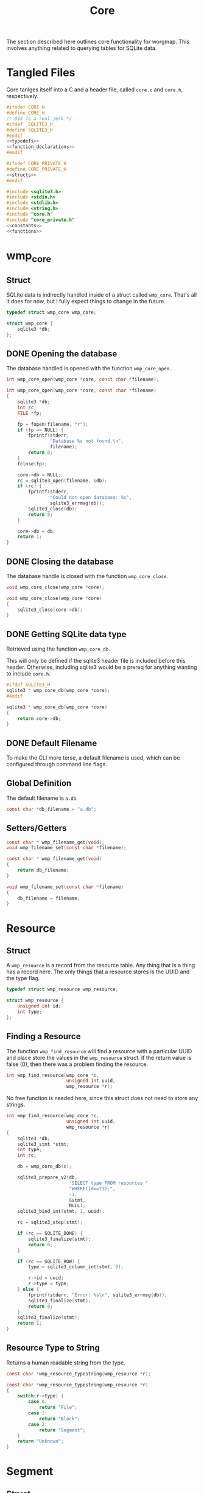 #+TITLE: Core
The section described here outlines core functionality for
worgmap. This involves anything related to querying tables
for SQLite data.
* Tangled Files
Core tanlges itself into a C and a header file, called
=core.c= and =core.h=, respectively.
#+NAME: core.h
#+BEGIN_SRC c :tangle core.h
#ifndef CORE_H
#define CORE_H
/* OSX is a real jerk */
#ifdef _SQLITE3_H_
#define SQLITE3_H
#endif
<<typedefs>>
<<function_declarations>>
#endif
#+END_SRC
#+NAME: core_private.h
#+BEGIN_SRC c :tangle core_private.h
#ifndef CORE_PRIVATE_H
#define CORE_PRIVATE_H
<<structs>>
#endif
#+END_SRC
#+NAME: core.c
#+BEGIN_SRC c :tangle core.c
#include <sqlite3.h>
#include <stdio.h>
#include <stdlib.h>
#include <string.h>
#include "core.h"
#include "core_private.h"
<<constants>>
<<functions>>
#+END_SRC
* wmp_core
** Struct
SQLite data is indirectly handled inside of a struct called
=wmp_core=. That's all it does for now, but I fully expect
things to change in the future.

#+NAME: typedefs
#+BEGIN_SRC c
typedef struct wmp_core wmp_core;
#+END_SRC

#+NAME: structs
#+BEGIN_SRC c
struct wmp_core {
    sqlite3 *db;
};
#+END_SRC
** DONE Opening the database
CLOSED: [2019-08-31 Sat 06:09]
The database handled is opened with the function
=wmp_core_open=.
#+NAME: function_declarations
#+BEGIN_SRC c
int wmp_core_open(wmp_core *core, const char *filename);
#+END_SRC
#+NAME: functions
#+BEGIN_SRC c
int wmp_core_open(wmp_core *core, const char *filename)
{
    sqlite3 *db;
    int rc;
    FILE *fp;

    fp = fopen(filename, "r");
    if (fp == NULL) {
        fprintf(stderr,
                "Database %s not found.\n",
                filename);
        return 0;
    }
    fclose(fp);

    core->db = NULL;
    rc = sqlite3_open(filename, &db);
    if (rc) {
        fprintf(stderr,
                "Could not open database: %s",
                sqlite3_errmsg(db));
        sqlite3_close(db);
        return 0;
    }

    core->db = db;
    return 1;
}
#+END_SRC
** DONE Closing the database
CLOSED: [2019-08-31 Sat 06:10]
The database handle is closed with the function
=wmp_core_close=.
#+NAME: function_declarations
#+BEGIN_SRC c
void wmp_core_close(wmp_core *core);
#+END_SRC
#+NAME: functions
#+BEGIN_SRC c
void wmp_core_close(wmp_core *core)
{
    sqlite3_close(core->db);
}
#+END_SRC
** DONE Getting SQLite data type
CLOSED: [2019-08-31 Sat 06:13]
Retrieved using the function =wmp_core_db=.

This will only be defined if the sqlite3 header
file is included before this header. Otherwise,
including sqlite3 would be a prereq for anything
wanting to include =core.h=.
#+NAME: function_declarations
#+BEGIN_SRC c
#ifdef SQLITE3_H
sqlite3 * wmp_core_db(wmp_core *core);
#endif
#+END_SRC
#+NAME: functions
#+BEGIN_SRC c
sqlite3 * wmp_core_db(wmp_core *core)
{
    return core->db;
}
#+END_SRC
** DONE Default Filename
CLOSED: [2019-08-31 Sat 06:21]
To make the CLI more terse, a default filename is used,
which can be configured through command line flags.
** Global Definition
The default filename is =a.db=.
#+NAME: constants
#+BEGIN_SRC c
const char *db_filename = "a.db";
#+END_SRC
** Setters/Getters
#+NAME: function_declarations
#+BEGIN_SRC c
const char * wmp_filename_get(void);
void wmp_filename_set(const char *filename);
#+END_SRC
#+NAME: functions
#+BEGIN_SRC c
const char * wmp_filename_get(void)
{
    return db_filename;
}

void wmp_filename_set(const char *filename)
{
    db_filename = filename;
}
#+END_SRC
* Resource
** Struct
A =wmp_resource= is a record from the resource table.
Any thing that is a thing has a record here. The only things
that a resource stores is the UUID and the type flag.
#+NAME: typedefs
#+BEGIN_SRC c
typedef struct wmp_resource wmp_resource;
#+END_SRC
#+NAME: structs
#+BEGIN_SRC c
struct wmp_resource {
    unsigned int id;
    int type;
};
#+END_SRC
** Finding a Resource
The function =wmp_find_resource= will find a resource with
a particular UUID and place store the values in the
=wmp_resource= struct. If the return value is false (0),
then there was a problem finding the resource.

#+NAME: function_declarations
#+BEGIN_SRC c
int wmp_find_resource(wmp_core *c,
                      unsigned int uuid,
                      wmp_resource *r);
#+END_SRC

No free function is needed here, since this struct does
not need to store any strings.

#+NAME: functions
#+BEGIN_SRC c
int wmp_find_resource(wmp_core *c,
                      unsigned int uuid,
                      wmp_resource *r)
{
    sqlite3 *db;
    sqlite3_stmt *stmt;
    int type;
    int rc;

    db = wmp_core_db(c);

    sqlite3_prepare_v2(db,
                       "SELECT type FROM resources "
                       "WHERE(id==?1);",
                       -1,
                       &stmt,
                       NULL);
    sqlite3_bind_int(stmt, 1, uuid);

    rc = sqlite3_step(stmt);

    if (rc == SQLITE_DONE) {
        sqlite3_finalize(stmt);
        return 0;
    }

    if (rc == SQLITE_ROW) {
        type = sqlite3_column_int(stmt, 0);

        r->id = uuid;
        r->type = type;
    } else {
        fprintf(stderr, "Error: %s\n", sqlite3_errmsg(db));
        sqlite3_finalize(stmt);
        return 0;
    }
    sqlite3_finalize(stmt);
    return 1;
}
#+END_SRC
** Resource Type to String
Returns a human readable string from the type.
#+NAME: function_declarations
#+BEGIN_SRC c
const char *wmp_resource_typestring(wmp_resource *r);
#+END_SRC
#+NAME: functions
#+BEGIN_SRC c
const char *wmp_resource_typestring(wmp_resource *r)
{
    switch(r->type) {
        case 0:
            return "File";
        case 1:
            return "Block";
        case 2:
            return "Segment";
    }
    return "Unknown";
}
#+END_SRC
* Segment
** Struct
A =wmp_segment= stores a segment of text from the segment
table.

#+NAME: typedefs
#+BEGIN_SRC c
typedef struct wmp_segment wmp_segment;
#+END_SRC

#+NAME: structs
#+BEGIN_SRC c
struct wmp_segment {
    unsigned int id;
    int type;
    char *str;
    int linum;
    char *filename;
    int nxtseg;
    int prog;
};
#+END_SRC

A =wmp_segment= can be queried by UUID using the function
=wmp_find_segment=. If the return value is false (0), then
there was a problem finding the entry.

The function =wmp_find_segment= allocates memory to store
the segment text as a C-string. Because of this, a segment
must be freed using the function =wmp_segment_free=.
** init
A segment is initialized with =wmp_segment_init=.
#+NAME: function_declarations
#+BEGIN_SRC c
void wmp_segment_init(wmp_segment *s);
#+END_SRC
#+NAME: functions
#+BEGIN_SRC c
void wmp_segment_init(wmp_segment *s)
{
    s->id = 0;
    s->type = -1;
    s->str = NULL;
    s->linum = 0;
    s->filename = NULL;
    s->nxtseg = -1;
    s->prog = -1;
}
#+END_SRC
** Free
#+NAME: function_declarations
#+BEGIN_SRC c
void wmp_segment_free(wmp_segment *s);
#+END_SRC
#+NAME: functions
#+BEGIN_SRC c
void wmp_segment_free(wmp_segment *s)
{
    free(s->str);
    free(s->filename);
}
#+END_SRC
** Find
#+NAME: function_declarations
#+BEGIN_SRC c
int wmp_find_segment(wmp_core *c,
                     unsigned int uuid,
                     wmp_segment *s,
                     int prog);
#+END_SRC
#+NAME: functions
#+BEGIN_SRC c
int wmp_find_segment(wmp_core *c,
                     unsigned int uuid,
                     wmp_segment *s,
                     int prog)
{
    sqlite3 *db;
    sqlite3_stmt *stmt;
    int rc;
    int nbytes;
    const char *str;
    const char *fname;

    db = wmp_core_db(c);

    sqlite3_prepare_v2(db,
                       "SELECT "
                         "type,"
                         "str,"
                         "linum,"
                         "filename,"
                         "next_segment, "
                         "program "
                       "FROM segments "
                       "WHERE(id==?1) AND "
                       "(program==?2) ",
                       -1,
                       &stmt,
                       NULL);
    sqlite3_bind_int(stmt, 1, uuid);
    sqlite3_bind_int(stmt, 2, prog);

    rc = sqlite3_step(stmt);

    if(rc == SQLITE_DONE) {
        sqlite3_finalize(stmt);
        return 0;
    }

    if(rc == SQLITE_ROW) {
        s->id = uuid;
        s->type = sqlite3_column_int(stmt, 0);

        nbytes = sqlite3_column_bytes(stmt, 1);
        s->str = calloc(1, nbytes + 1);
        str = (const char *)sqlite3_column_text(stmt, 1);
        strncpy(s->str, str, nbytes);

        s->linum = sqlite3_column_int(stmt, 2);

        nbytes = sqlite3_column_bytes(stmt, 3);
        s->filename = calloc(1, nbytes + 1);
        fname = (const char *)sqlite3_column_text(stmt, 3);
        strncpy(s->filename, fname, nbytes);

        s->nxtseg = sqlite3_column_int(stmt, 4);
        s->prog = sqlite3_column_int(stmt, 5);
    } else {
        fprintf(stderr, "Error: %s\n", sqlite3_errmsg(db));
        sqlite3_finalize(stmt);
        return 0;
    }
    sqlite3_finalize(stmt);
    return 1;
}
#+END_SRC
* Block
** struct
=wmp_block= stores a reference to a codeblock.
#+NAME: typedefs
#+BEGIN_SRC c
typedef struct wmp_block wmp_block;
#+END_SRC
#+NAME: structs
#+BEGIN_SRC c
struct wmp_block {
    int id;
    int head_segment;
    char *name;
    int prog;
    int nblocks;
    int nsegs;
};
#+END_SRC
** init
It is initialized using =wmp_block_init=.
#+NAME: function_declarations
#+BEGIN_SRC c
void wmp_block_init(wmp_block *b);
#+END_SRC
#+NAME: functions
#+BEGIN_SRC c
void wmp_block_init(wmp_block *b)
{
    b->id = -1;
    b->head_segment = -1;
    b->name = NULL;
    b->prog = -1;
    b->nblocks = -1;
    b->nsegs = -1;
}
#+END_SRC
** free
It is freed using =wmp_block_free=.
#+NAME: function_declarations
#+BEGIN_SRC c
void wmp_block_free(wmp_block *b);
#+END_SRC
#+NAME: functions
#+BEGIN_SRC c
void wmp_block_free(wmp_block *b)
{
    free(b->name);
}
#+END_SRC
** DONE find
CLOSED: [2019-08-31 Sat 09:55]
It is queried using =wmp_find_block=.
#+NAME: function_declarations
#+BEGIN_SRC c
int wmp_find_block(wmp_core *c,
                   unsigned int uuid,
                   wmp_block *b,
                   int prog);
#+END_SRC

#+NAME: functions
#+BEGIN_SRC c
int wmp_find_block(wmp_core *c,
                   unsigned int uuid,
                   wmp_block *b,
                   int prog)
{
    sqlite3 *db;
    sqlite3_stmt *stmt;
    int rc;
    int nbytes;
    const char *str;

    db = wmp_core_db(c);

    sqlite3_prepare_v2(db,
                       "SELECT "
                         "head_segment,"
                         "name, "
                         "program, nblocks, nsegs "
                       "FROM blocks "
                       "WHERE(id==?1) AND "
                       "(program==?2);",
                       -1,
                       &stmt,
                       NULL);
    sqlite3_bind_int(stmt, 1, uuid);
    sqlite3_bind_int(stmt, 2, prog);

    rc = sqlite3_step(stmt);

    if (rc == SQLITE_DONE) {
        sqlite3_finalize(stmt);
        return 0;
    }

    if (rc == SQLITE_ROW) {
        b->id = uuid;
        b->head_segment = sqlite3_column_int(stmt, 0);
        nbytes = sqlite3_column_bytes(stmt, 1);
        b->name = calloc(1, nbytes + 1);
        str = (const char *)sqlite3_column_text(stmt, 1);
        strncpy(b->name, str, nbytes);
        b->prog = sqlite3_column_int(stmt, 2);
        b->nblocks = sqlite3_column_int(stmt, 4);
        b->nsegs = sqlite3_column_int(stmt, 5);
    } else {
        fprintf(stderr, "Error: %s\n", sqlite3_errmsg(db));
        sqlite3_finalize(stmt);
        return 0;
    }
    sqlite3_finalize(stmt);
    return 1;
}
#+END_SRC
** DONE lookup
CLOSED: [2019-08-31 Sat 12:33]
A block can also be found by querying the name via the
function =wmp_lookup_block=.
#+NAME: function_declarations
#+BEGIN_SRC c
int wmp_lookup_block(wmp_core *c,
                     const char *name,
                     wmp_block *b,
                     int prog);
#+END_SRC
#+NAME: functions
#+BEGIN_SRC c
int wmp_lookup_block(wmp_core *c,
                     const char *name,
                     wmp_block *b,
                     int prog)
{
    sqlite3 *db;
    sqlite3_stmt *stmt;
    int rc;
    int nbytes;

    db = wmp_core_db(c);

    sqlite3_prepare_v2(db,
                       "SELECT "
                         "id,"
                         "head_segment, nblocks, nsegs "
                       "FROM blocks "
                       "WHERE(name==?1) AND "
                       "(program == ?2);",
                       -1,
                       &stmt,
                       NULL);
    sqlite3_bind_text(stmt, 1, name, strlen(name), NULL);
    sqlite3_bind_int(stmt, 2, prog);

    rc = sqlite3_step(stmt);

    if(rc == SQLITE_DONE) {
        sqlite3_finalize(stmt);
        return 0;
    }

    if(rc == SQLITE_ROW) {
        b->id = sqlite3_column_int(stmt, 0);
        b->head_segment = sqlite3_column_int(stmt, 1);
        nbytes = strlen(name);
        b->name = calloc(1, nbytes + 1);
        strncpy(b->name, name, nbytes);
        b->prog = prog;
        b->nblocks = sqlite3_column_int(stmt, 2);
        b->nsegs = sqlite3_column_int(stmt, 3);
    } else {
        fprintf(stderr, "Error: %s\n", sqlite3_errmsg(db));
        sqlite3_finalize(stmt);
        return 0;
    }
    sqlite3_finalize(stmt);
    return 1;
}
#+END_SRC
* File
** Struct
A =wmp_file= is a record containing the name of a file to
tangle to.
#+NAME: typedefs
#+BEGIN_SRC c
typedef struct wmp_file wmp_file;
#+END_SRC
#+NAME: structs
#+BEGIN_SRC c
struct wmp_file {
    unsigned int id;
    char *filename;
    int top;
    int next_file;
    int prog;
};
#+END_SRC
** init
It is initialized using =wmp_file_init=.
#+NAME: function_declarations
#+BEGIN_SRC c
void wmp_file_init(wmp_file *f);
#+END_SRC
#+NAME: functions
#+BEGIN_SRC c
void wmp_file_init(wmp_file *f)
{
    f->id = 0;
    f->filename = NULL;
    f->next_file = -1;
    f->prog = -1;
}
#+END_SRC
** Free
It is freed using =wmp_file_free=.
#+NAME: function_declarations
#+BEGIN_SRC c
void wmp_file_free(wmp_file *f);
#+END_SRC
#+NAME: functions
#+BEGIN_SRC c
void wmp_file_free(wmp_file *f)
{
    free(f->filename);
}
#+END_SRC
** Find
It is queried using =wmp_find_file=.
#+NAME: function_declarations
#+BEGIN_SRC c
int wmp_find_file(wmp_core *c,
                  unsigned int uuid,
                  wmp_file *f,
                  int prog);
#+END_SRC
#+NAME: functions
#+BEGIN_SRC c
int wmp_find_file(wmp_core *c,
                  unsigned int uuid,
                  wmp_file *f,
                  int prog)
{
    sqlite3 *db;
    sqlite3_stmt *stmt;
    int rc;
    int nbytes;
    const char *str;

    db = wmp_core_db(c);

    sqlite3_prepare_v2(db,
                       "SELECT "
                         "filename,"
                         "next_file, "
                         "top "
                       "FROM files "
                       "WHERE(id==?1) AND "
                       "(program == ?2);",
                       -1,
                       &stmt,
                       NULL);
    sqlite3_bind_int(stmt, 1, uuid);
    sqlite3_bind_int(stmt, 2, prog);

    rc = sqlite3_step(stmt);

    if(rc == SQLITE_DONE) {
        sqlite3_finalize(stmt);
        return 0;
    }

    if(rc == SQLITE_ROW) {
        f->id = uuid;
        nbytes = sqlite3_column_bytes(stmt, 0);
        f->filename = calloc(1, nbytes + 1);
        f->next_file = sqlite3_column_int(stmt, 1);
        str = (const char *)sqlite3_column_text(stmt, 0);
        strncpy(f->filename, str, nbytes);
        f->top = sqlite3_column_int(stmt, 2);
    } else {
        fprintf(stderr, "Error: %s\n", sqlite3_errmsg(db));
        sqlite3_finalize(stmt);
        return 0;
    }
    sqlite3_finalize(stmt);
    return 1;
}
#+END_SRC
** Lookup
A file can be queried by name directly via the function
=wmp_lookup_file=.

#+NAME: function_declarations
#+BEGIN_SRC c
int wmp_lookup_file(wmp_core *c,
                     const char *filename,
                     wmp_file *f);
#+END_SRC
#+NAME: functions
#+BEGIN_SRC c
int wmp_lookup_file(wmp_core *c,
                     const char *filename,
                     wmp_file *f)
{
    sqlite3 *db;
    sqlite3_stmt *stmt;
    int rc;
    int nbytes;

    db = wmp_core_db(c);

    sqlite3_prepare_v2(db,
                       "SELECT "
                         "id,"
                         "next_file, "
                         "top, "
                         "program "
                       "FROM files "
                       "WHERE(filename==?1);",
                       -1,
                       &stmt,
                       NULL);
    sqlite3_bind_text(stmt, 1,
                      filename, strlen(filename),
                      NULL);

    rc = sqlite3_step(stmt);

    if (rc == SQLITE_DONE) {
        sqlite3_finalize(stmt);
        return 0;
    }

    if (rc == SQLITE_ROW) {
        f->id = sqlite3_column_int(stmt, 0);
        f->next_file = sqlite3_column_int(stmt, 1);
        nbytes = strlen(filename);
        f->filename = calloc(1, nbytes + 1);
        strncpy(f->filename, filename, nbytes);
        f->top = sqlite3_column_int(stmt, 2);
        f->prog = sqlite3_column_int(stmt, 3);
    } else {
        fprintf(stderr, "Error: %s\n", sqlite3_errmsg(db));
        sqlite3_finalize(stmt);
        return 0;
    }
    sqlite3_finalize(stmt);
    return 1;
}
#+END_SRC
** Top File
Gets top file from the files column. Useful if you want to
iterate throught the file list.
#+NAME: function_declarations
#+BEGIN_SRC c
int wmp_file_top(wmp_core *c, wmp_file *f, int prog);
#+END_SRC
#+NAME: functions
#+BEGIN_SRC c
int wmp_file_top(wmp_core *c, wmp_file *f, int prog)
{
    sqlite3 *db;
    sqlite3_stmt *stmt;
    int rc;
    int nbytes;
    const char *filename;

    db = wmp_core_db(c);

    sqlite3_prepare_v2(db,
                       "SELECT "
                         "id,"
                         "filename,"
                         "next_file, "
                         "top "
                       "FROM files "
                       "WHERE (program == ?1) "
                       "LIMIT 1;",
                       -1,
                       &stmt,
                       NULL);
    sqlite3_bind_int(stmt, 1, prog);
    rc = sqlite3_step(stmt);

    if(rc == SQLITE_DONE) {
        sqlite3_finalize(stmt);
        return 0;
    }

    if(rc == SQLITE_ROW) {
        f->id = sqlite3_column_int(stmt, 0);
        f->next_file = sqlite3_column_int(stmt, 2);
        nbytes = sqlite3_column_bytes(stmt, 1);
        f->filename = calloc(1, nbytes + 1);
        filename = (const char *)sqlite3_column_text(stmt, 1);
        strncpy(f->filename, filename, nbytes);
        f->top = sqlite3_column_int(stmt, 2);
    } else {
        fprintf(stderr, "Error: %s\n", sqlite3_errmsg(db));
        sqlite3_finalize(stmt);
        return 0;
    }
    sqlite3_finalize(stmt);
    return 1;
}
#+END_SRC
* Block Ref
** Struct
Known as =wmp_blkref=.
#+NAME: typedefs
#+BEGIN_SRC c
typedef struct wmp_blkref wmp_blkref;
#+END_SRC
#+NAME: structs
#+BEGIN_SRC c
struct wmp_blkref {
    unsigned int id;
    int ref;
    char *section;
    char *filename;
    int linum;
    int next;
    int prog;
};
#+END_SRC
** init
#+NAME: function_declarations
#+BEGIN_SRC c
void wmp_blkref_init(wmp_blkref *br);
#+END_SRC
#+NAME: functions
#+BEGIN_SRC c
void wmp_blkref_init(wmp_blkref *br)
{
    br->id = -1;
    br->ref = -1;
    br->section = NULL;
    br->filename = NULL;
    br->linum = -1;
    br->next = -1;
    br->prog = -1;
}
#+END_SRC
** Free
It is freed using =wmp_blkref_free=.
#+NAME: function_declarations
#+BEGIN_SRC c
void wmp_blkref_free(wmp_blkref *br);
#+END_SRC
#+NAME: functions
#+BEGIN_SRC c
void wmp_blkref_free(wmp_blkref *br)
{
    if (br->filename != NULL) free(br->filename);
    if (br->section != NULL) free(br->section);
}
#+END_SRC
** Lookup
This function is interesting because it is only possible to
do with a SQL query; Worgle has no way of doing this
internally in C.

Due to the SQL-yness of this operation, this functionality
needs to be broken up into 2 parts.

The first part sets up the SQLite query. This creats a
=sqlite3_stmt=.

#+NAME: function_declarations
#+BEGIN_SRC c
#ifdef SQLITE3_H
<<blkref_funcdefs>>
#endif
#+END_SRC

#+NAME: blkref_funcdefs
#+BEGIN_SRC c
int wmp_blkref_lookup_setup(wmp_core *core,
                            const char *name,
                            int prog,
                            sqlite3_stmt **pstmt);
#+END_SRC

#+NAME: functions
#+BEGIN_SRC c
int wmp_blkref_lookup_setup(wmp_core *core,
                            const char *name,
                            int prog,
                            sqlite3_stmt **pstmt)
{
    sqlite3 *db;
    int rc;
    wmp_block b;

    wmp_block_init(&b);
    rc = wmp_lookup_block(core, name, &b, prog);

    if (!rc) return rc;

    db = wmp_core_db(core);

    sqlite3_prepare_v2(db,
                       "SELECT "
                         "id, "
                         "ref, "
                         "section, "
                         "filename, "
                         "linum, "
                         "next, "
                         "program "
                       "FROM blkref "
                       "WHERE(program == ?1) AND "
                       "(ref == ?2);"
                       ,
                       -1,
                       pstmt,
                       NULL);
    sqlite3_bind_int(*pstmt, 1, prog);
    sqlite3_bind_int(*pstmt, 2, b.id);
    wmp_block_free(&b);

    return 1;
}
#+END_SRC

The second part steps through the query and gets called
until there are no more values to return.

#+NAME: blkref_funcdefs
#+BEGIN_SRC c
int wmp_blkref_lookup_step(wmp_core *core,
                           sqlite3_stmt *stmt,
                           wmp_blkref *br);
#+END_SRC

#+NAME: functions
#+BEGIN_SRC c
int wmp_blkref_lookup_step(wmp_core *core,
                           sqlite3_stmt *stmt,
                           wmp_blkref *br)
{
    int rc;

    rc = sqlite3_step(stmt);

    if (rc == SQLITE_DONE) {
        wmp_blkref_free(br);
        sqlite3_finalize(stmt);
        return 0;
    }

    if (rc == SQLITE_ROW) {
        int nbytes;
        const char *sec;
        const char *fname;
        wmp_blkref_free(br);
        br->id = sqlite3_column_int(stmt, 0);
        br->ref = sqlite3_column_int(stmt, 1);

        nbytes = sqlite3_column_bytes(stmt, 2);
        br->section = calloc(1, nbytes + 1);
        sec = (const char *)sqlite3_column_text(stmt, 2);
        strncpy(br->section, sec, nbytes);

        nbytes = sqlite3_column_bytes(stmt, 3);
        br->filename = calloc(1, nbytes + 1);
        fname = (const char *)sqlite3_column_text(stmt, 3);
        strncpy(br->filename, fname, nbytes);

        br->linum = sqlite3_column_int(stmt, 4);

        br->next = sqlite3_column_int(stmt, 5);

        br->prog = sqlite3_column_int(stmt, 6);
    } else {
        sqlite3 *db;

        db = wmp_core_db(core);
        fprintf(stderr, "Error: %s\n", sqlite3_errmsg(db));
        sqlite3_finalize(stmt);
        return 0;
    }

    return 1;
}
#+END_SRC
* Block Search
Under the hood, this performs a SQL query in the blocks
table for any block matching a keyword, and returns the
a blocks that match it.

It's a two step function: setup and step. The last step
will automatically clean.

#+NAME: function_declarations
#+BEGIN_SRC c
#ifdef SQLITE3_H
<<blksearch_funcdefs>>
#endif
#+END_SRC
** Setup
#+NAME: blksearch_funcdefs
#+BEGIN_SRC c
int wmp_blksearch_setup(wmp_core *core,
                        const char *name,
                        sqlite3_stmt **pstmt);
#+END_SRC

#+NAME: functions
#+BEGIN_SRC c
int wmp_blksearch_setup(wmp_core *core,
                        const char *name,
                        sqlite3_stmt **pstmt)
{
    sqlite3 *db;

    db = wmp_core_db(core);

    sqlite3_prepare_v2(db,
                       "SELECT "
                         "id, "
                         "head_segment, "
                         "name, "
                         "program "
                       "FROM blocks "
                       "WHERE name LIKE ?1;"
                       ,
                       -1,
                       pstmt,
                       NULL);

    sqlite3_bind_text(*pstmt, 1, name, strlen(name), NULL);
    return 1;
}
#+END_SRC

#+NAME: blksearch_funcdefs
#+BEGIN_SRC c
int wmp_blksearch_step(wmp_core *core,
                       sqlite3_stmt *stmt,
                       wmp_block *blk);
#+END_SRC

#+NAME: functions
#+BEGIN_SRC c
int wmp_blksearch_step(wmp_core *core,
                       sqlite3_stmt *stmt,
                       wmp_block *blk)
{
    int rc;

    rc = sqlite3_step(stmt);

    if (rc == SQLITE_DONE) {
        wmp_block_free(blk);
        sqlite3_finalize(stmt);
        return 0;
    }

    if (rc == SQLITE_ROW) {
        int nbytes;
        const char *name;
        wmp_block_free(blk);

        blk->id = sqlite3_column_int(stmt, 0);

        blk->head_segment = sqlite3_column_int(stmt, 1);

        nbytes = sqlite3_column_bytes(stmt, 2);
        blk->name = calloc(1, nbytes + 1);
        name = (const char *)sqlite3_column_text(stmt, 2);
        strncpy(blk->name, name, nbytes);

        blk->prog = sqlite3_column_int(stmt, 3);
    } else {
        sqlite3 *db;

        db = wmp_core_db(core);
        fprintf(stderr, "Error: %s\n", sqlite3_errmsg(db));
        sqlite3_finalize(stmt);
        return 0;
    }

    return 1;
}
#+END_SRC
* Header
Gets header information.
** struct
#+NAME: typedefs
#+BEGIN_SRC c
typedef struct wmp_header wmp_header;
#+END_SRC
#+NAME: structs
#+BEGIN_SRC c
struct wmp_header {
    int prog;
    int id;
    char *section;
    int level;
    char *name;
    char *filename;
    int linum;
    int next;
};
#+END_SRC
** init
#+NAME: function_declarations
#+BEGIN_SRC c
void wmp_header_init(wmp_header *h);
#+END_SRC
#+NAME: functions
#+BEGIN_SRC c
void wmp_header_init(wmp_header *h)
{
    h->prog = -1;
    h->id = -1;
    h->section = NULL;
    h->level = -1;
    h->name = NULL;
    h->filename = NULL;
    h->linum = -1;
    h->next = -1;
}
#+END_SRC
** free
#+NAME: function_declarations
#+BEGIN_SRC c
void wmp_header_free(wmp_header *h);
#+END_SRC
#+NAME: functions
#+BEGIN_SRC c
void wmp_header_free(wmp_header *h)
{
    if (h->section != NULL) {
        free(h->section);
        h->section = NULL;
    }

    if (h->name != NULL) {
        free(h->name);
        h->name = NULL;
    }

    if (h->filename != NULL) {
        free(h->filename);
        h->filename = NULL;
    }
}
#+END_SRC
** find
#+NAME: function_declarations
#+BEGIN_SRC c
int wmp_header_find(wmp_core *c,
                    unsigned int uuid,
                    wmp_header *h,
                    int prog);
#+END_SRC

#+NAME: functions
#+BEGIN_SRC c
int wmp_header_find(wmp_core *c,
                    unsigned int uuid,
                    wmp_header *h,
                    int prog)
{
    sqlite3 *db;
    sqlite3_stmt *stmt;
    int rc;

    db = wmp_core_db(c);

    sqlite3_prepare_v2(db,
                       "SELECT "
                         "program, "
                         "id, "
                         "section, "
                         "level, "
                         "name , "
                         "filename , "
                         "linum , "
                         "next "
                       "FROM headers "
                       "WHERE(id==?1) AND "
                       "(program==?2);",
                       -1,
                       &stmt,
                       NULL);
    sqlite3_bind_int(stmt, 1, uuid);
    sqlite3_bind_int(stmt, 2, prog);

    rc = sqlite3_step(stmt);

    if (rc == SQLITE_DONE) {
        sqlite3_finalize(stmt);
        return 0;
    }

    if (rc == SQLITE_ROW) {
        h->prog = sqlite3_column_int(stmt, 0);
        h->id = sqlite3_column_int(stmt, 1);

        {
            int nbytes;
            const char *str;
            nbytes = sqlite3_column_bytes(stmt, 2);
            h->section = calloc(1, nbytes + 1);
            str = (const char *)sqlite3_column_text(stmt, 2);
            strncpy(h->section, str, nbytes);
        }

        h->level = sqlite3_column_int(stmt, 3);

        {
            int nbytes;
            const char *str;
            nbytes = sqlite3_column_bytes(stmt, 4);
            h->name = calloc(1, nbytes + 1);
            str = (const char *)sqlite3_column_text(stmt, 4);
            strncpy(h->name, str, nbytes);
        }

        {
            int nbytes;
            const char *str;
            nbytes = sqlite3_column_bytes(stmt, 5);
            h->filename = calloc(1, nbytes + 1);
            str = (const char *)sqlite3_column_text(stmt, 5);
            strncpy(h->filename, str, nbytes);
        }

        h->linum = sqlite3_column_int(stmt, 6);
        h->next = sqlite3_column_int(stmt, 7);
    } else {
        fprintf(stderr, "Error: %s\n", sqlite3_errmsg(db));
        sqlite3_finalize(stmt);
        return 0;
    }
    sqlite3_finalize(stmt);
    return 1;
}
#+END_SRC
* TODO Content
Gets content information.
